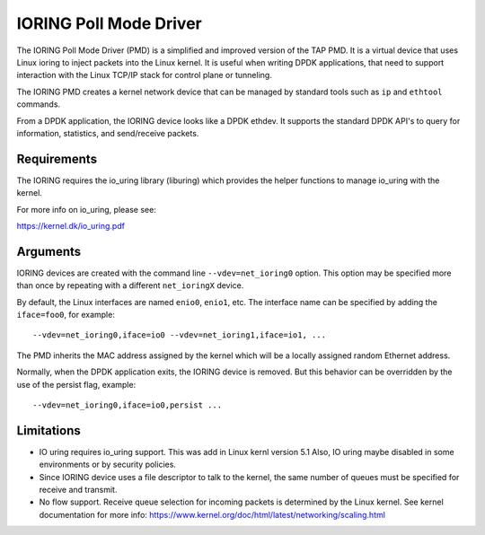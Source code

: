 ..  SPDX-License-Identifier: BSD-3-Clause

IORING Poll Mode Driver
=======================

The IORING Poll Mode Driver (PMD) is a simplified and improved version of the TAP PMD. It is a
virtual device that uses Linux ioring to inject packets into the Linux kernel.
It is useful when writing DPDK applications, that need to support interaction
with the Linux TCP/IP stack for control plane or tunneling.

The IORING PMD creates a kernel network device that can be
managed by standard tools such as ``ip`` and ``ethtool`` commands.

From a DPDK application, the IORING device looks like a DPDK ethdev.
It supports the standard DPDK API's to query for information, statistics,
and send/receive packets.

Requirements
------------

The IORING requires the io_uring library (liburing) which provides the helper
functions to manage io_uring with the kernel.

For more info on io_uring, please see:

https://kernel.dk/io_uring.pdf


Arguments
---------

IORING devices are created with the command line ``--vdev=net_ioring0`` option.
This option may be specified more than once by repeating with a different ``net_ioringX`` device.

By default, the Linux interfaces are named ``enio0``, ``enio1``, etc.
The interface name can be specified by adding the ``iface=foo0``, for example::

   --vdev=net_ioring0,iface=io0 --vdev=net_ioring1,iface=io1, ...

The PMD inherits the MAC address assigned by the kernel which will be
a locally assigned random Ethernet address.

Normally, when the DPDK application exits, the IORING device is removed.
But this behavior can be overridden by the use of the persist flag, example::

  --vdev=net_ioring0,iface=io0,persist ...


Limitations
-----------

- IO uring requires io_uring support. This was add in Linux kernl version 5.1
  Also, IO uring maybe disabled in some environments or by security policies.

- Since IORING device uses a file descriptor to talk to the kernel,
  the same number of queues must be specified for receive and transmit.

- No flow support. Receive queue selection for incoming packets is determined
  by the Linux kernel. See kernel documentation for more info:
  https://www.kernel.org/doc/html/latest/networking/scaling.html
